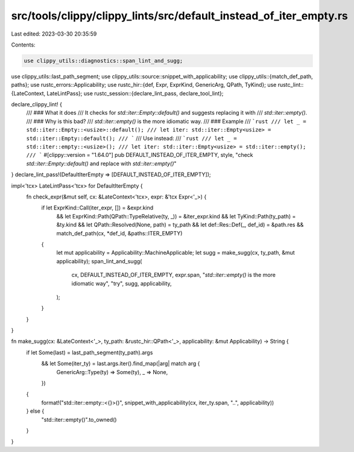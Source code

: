 src/tools/clippy/clippy_lints/src/default_instead_of_iter_empty.rs
==================================================================

Last edited: 2023-03-30 20:35:59

Contents:

.. code-block:: rs

    use clippy_utils::diagnostics::span_lint_and_sugg;
use clippy_utils::last_path_segment;
use clippy_utils::source::snippet_with_applicability;
use clippy_utils::{match_def_path, paths};
use rustc_errors::Applicability;
use rustc_hir::{def, Expr, ExprKind, GenericArg, QPath, TyKind};
use rustc_lint::{LateContext, LateLintPass};
use rustc_session::{declare_lint_pass, declare_tool_lint};

declare_clippy_lint! {
    /// ### What it does
    /// It checks for `std::iter::Empty::default()` and suggests replacing it with
    /// `std::iter::empty()`.
    /// ### Why is this bad?
    /// `std::iter::empty()` is the more idiomatic way.
    /// ### Example
    /// ```rust
    /// let _ = std::iter::Empty::<usize>::default();
    /// let iter: std::iter::Empty<usize> = std::iter::Empty::default();
    /// ```
    /// Use instead:
    /// ```rust
    /// let _ = std::iter::empty::<usize>();
    /// let iter: std::iter::Empty<usize> = std::iter::empty();
    /// ```
    #[clippy::version = "1.64.0"]
    pub DEFAULT_INSTEAD_OF_ITER_EMPTY,
    style,
    "check `std::iter::Empty::default()` and replace with `std::iter::empty()`"
}
declare_lint_pass!(DefaultIterEmpty => [DEFAULT_INSTEAD_OF_ITER_EMPTY]);

impl<'tcx> LateLintPass<'tcx> for DefaultIterEmpty {
    fn check_expr(&mut self, cx: &LateContext<'tcx>, expr: &'tcx Expr<'_>) {
        if let ExprKind::Call(iter_expr, []) = &expr.kind
            && let ExprKind::Path(QPath::TypeRelative(ty, _)) = &iter_expr.kind
            && let TyKind::Path(ty_path) = &ty.kind
            && let QPath::Resolved(None, path) = ty_path
            && let def::Res::Def(_, def_id) = &path.res
            && match_def_path(cx, *def_id, &paths::ITER_EMPTY)
        {
            let mut applicability = Applicability::MachineApplicable;
            let sugg = make_sugg(cx, ty_path, &mut applicability);
            span_lint_and_sugg(
                cx,
                DEFAULT_INSTEAD_OF_ITER_EMPTY,
                expr.span,
                "`std::iter::empty()` is the more idiomatic way",
                "try",
                sugg,
                applicability,
            );
        }
    }
}

fn make_sugg(cx: &LateContext<'_>, ty_path: &rustc_hir::QPath<'_>, applicability: &mut Applicability) -> String {
    if let Some(last) = last_path_segment(ty_path).args
        && let Some(iter_ty) = last.args.iter().find_map(|arg| match arg {
            GenericArg::Type(ty) => Some(ty),
            _ => None,
        })
    {
        format!("std::iter::empty::<{}>()", snippet_with_applicability(cx, iter_ty.span, "..", applicability))
    } else {
        "std::iter::empty()".to_owned()
    }
}


